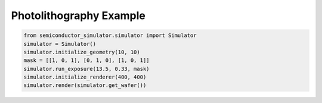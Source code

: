 Photolithography Example
=======================

.. code-block:: python

   from semiconductor_simulator.simulator import Simulator
   simulator = Simulator()
   simulator.initialize_geometry(10, 10)
   mask = [[1, 0, 1], [0, 1, 0], [1, 0, 1]]
   simulator.run_exposure(13.5, 0.33, mask)
   simulator.initialize_renderer(400, 400)
   simulator.render(simulator.get_wafer())
